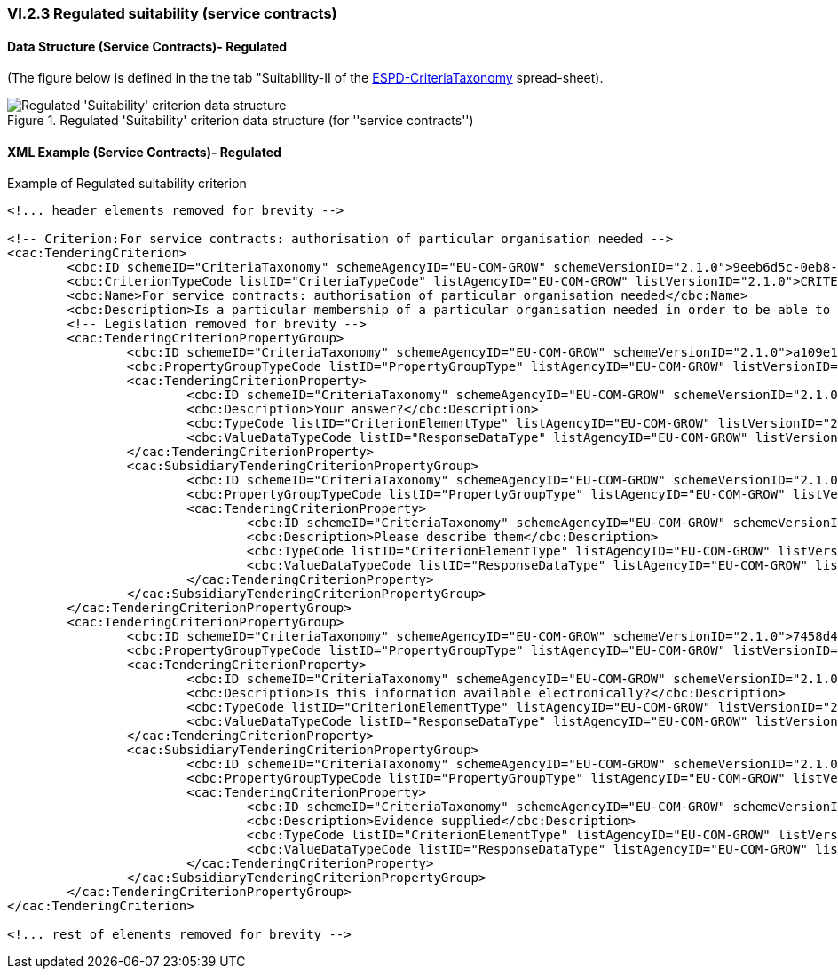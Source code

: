 
=== VI.2.3 Regulated suitability (service contracts)

==== Data Structure (Service Contracts)- Regulated

(The figure below is defined in the the tab "Suitability-II of the
link:https://github.com/ESPD/ESPD-EDM/blob/2.1.0/docs/src/main/asciidoc/dist/cl/xlsx/ESPD-CriteriaTaxonomy-REGULATED-V2.1.0.xlsx[ESPD-CriteriaTaxonomy] spread-sheet).

.Regulated 'Suitability' criterion data structure (for ''service contracts'')
image::Regulated_Suitability_ServiceContract_Data_Structure.png[Regulated 'Suitability' criterion data structure, alt="Regulated 'Suitability' criterion data structure",align="center"]

==== XML Example (Service Contracts)- Regulated

.Example of Regulated suitability criterion
[source,xml]
----
<!... header elements removed for brevity -->

<!-- Criterion:For service contracts: authorisation of particular organisation needed -->
<cac:TenderingCriterion>
        <cbc:ID schemeID="CriteriaTaxonomy" schemeAgencyID="EU-COM-GROW" schemeVersionID="2.1.0">9eeb6d5c-0eb8-48e8-a4c5-5087a7c095a4</cbc:ID>
        <cbc:CriterionTypeCode listID="CriteriaTypeCode" listAgencyID="EU-COM-GROW" listVersionID="2.1.0">CRITERION.SELECTION.SUITABILITY.AUTHORISATION</cbc:CriterionTypeCode>
        <cbc:Name>For service contracts: authorisation of particular organisation needed</cbc:Name>
        <cbc:Description>Is a particular membership of a particular organisation needed in order to be able to perform the service in question in the country of establishment of the economic operator?</cbc:Description>
        <!-- Legislation removed for brevity -->
        <cac:TenderingCriterionPropertyGroup>
                <cbc:ID schemeID="CriteriaTaxonomy" schemeAgencyID="EU-COM-GROW" schemeVersionID="2.1.0">a109e144-f65e-469d-bcda-220f1af34b6c</cbc:ID>
                <cbc:PropertyGroupTypeCode listID="PropertyGroupType" listAgencyID="EU-COM-GROW" listVersionID="2.1.0">ON*</cbc:PropertyGroupTypeCode>
                <cac:TenderingCriterionProperty>
                        <cbc:ID schemeID="CriteriaTaxonomy" schemeAgencyID="EU-COM-GROW" schemeVersionID="2.1.0">69ff9310-58c0-4407-a579-7e72cb9f38ff</cbc:ID>
                        <cbc:Description>Your answer?</cbc:Description>
                        <cbc:TypeCode listID="CriterionElementType" listAgencyID="EU-COM-GROW" listVersionID="2.1.0">QUESTION</cbc:TypeCode>
                        <cbc:ValueDataTypeCode listID="ResponseDataType" listAgencyID="EU-COM-GROW" listVersionID="2.1.0">INDICATOR</cbc:ValueDataTypeCode>
                </cac:TenderingCriterionProperty>
                <cac:SubsidiaryTenderingCriterionPropertyGroup>
                        <cbc:ID schemeID="CriteriaTaxonomy" schemeAgencyID="EU-COM-GROW" schemeVersionID="2.1.0">7696fb3f-9722-43b8-9b91-ad59bb4b8ad2</cbc:ID>
                        <cbc:PropertyGroupTypeCode listID="PropertyGroupType" listAgencyID="EU-COM-GROW" listVersionID="2.1.0">ONTRUE</cbc:PropertyGroupTypeCode>
                        <cac:TenderingCriterionProperty>
                                <cbc:ID schemeID="CriteriaTaxonomy" schemeAgencyID="EU-COM-GROW" schemeVersionID="2.1.0">797e0a57-7c63-488b-9e2d-6de58f4d008b</cbc:ID>
                                <cbc:Description>Please describe them</cbc:Description>
                                <cbc:TypeCode listID="CriterionElementType" listAgencyID="EU-COM-GROW" listVersionID="2.1.0">QUESTION</cbc:TypeCode>
                                <cbc:ValueDataTypeCode listID="ResponseDataType" listAgencyID="EU-COM-GROW" listVersionID="2.1.0">DESCRIPTION</cbc:ValueDataTypeCode>
                        </cac:TenderingCriterionProperty>
                </cac:SubsidiaryTenderingCriterionPropertyGroup>
        </cac:TenderingCriterionPropertyGroup>
        <cac:TenderingCriterionPropertyGroup>
                <cbc:ID schemeID="CriteriaTaxonomy" schemeAgencyID="EU-COM-GROW" schemeVersionID="2.1.0">7458d42a-e581-4640-9283-34ceb3ad4345</cbc:ID>
                <cbc:PropertyGroupTypeCode listID="PropertyGroupType" listAgencyID="EU-COM-GROW" listVersionID="2.1.0">ON*</cbc:PropertyGroupTypeCode>
                <cac:TenderingCriterionProperty>
                        <cbc:ID schemeID="CriteriaTaxonomy" schemeAgencyID="EU-COM-GROW" schemeVersionID="2.1.0">9089e9d5-3633-4b04-8e9e-bc9daa623f06</cbc:ID>
                        <cbc:Description>Is this information available electronically?</cbc:Description>
                        <cbc:TypeCode listID="CriterionElementType" listAgencyID="EU-COM-GROW" listVersionID="2.1.0">QUESTION</cbc:TypeCode>
                        <cbc:ValueDataTypeCode listID="ResponseDataType" listAgencyID="EU-COM-GROW" listVersionID="2.1.0">INDICATOR</cbc:ValueDataTypeCode>
                </cac:TenderingCriterionProperty>
                <cac:SubsidiaryTenderingCriterionPropertyGroup>
                        <cbc:ID schemeID="CriteriaTaxonomy" schemeAgencyID="EU-COM-GROW" schemeVersionID="2.1.0">41dd2e9b-1bfd-44c7-93ee-56bd74a4334b</cbc:ID>
                        <cbc:PropertyGroupTypeCode listID="PropertyGroupType" listAgencyID="EU-COM-GROW" listVersionID="2.1.0">ONTRUE</cbc:PropertyGroupTypeCode>
                        <cac:TenderingCriterionProperty>
                                <cbc:ID schemeID="CriteriaTaxonomy" schemeAgencyID="EU-COM-GROW" schemeVersionID="2.1.0">0a69cb7c-f594-4738-a5a1-2b76fc8ab021</cbc:ID>
                                <cbc:Description>Evidence supplied</cbc:Description>
                                <cbc:TypeCode listID="CriterionElementType" listAgencyID="EU-COM-GROW" listVersionID="2.1.0">QUESTION</cbc:TypeCode>
                                <cbc:ValueDataTypeCode listID="ResponseDataType" listAgencyID="EU-COM-GROW" listVersionID="2.1.0">EVIDENCE_IDENTIFIER</cbc:ValueDataTypeCode>
                        </cac:TenderingCriterionProperty>
                </cac:SubsidiaryTenderingCriterionPropertyGroup>
        </cac:TenderingCriterionPropertyGroup>
</cac:TenderingCriterion>

<!... rest of elements removed for brevity -->
----